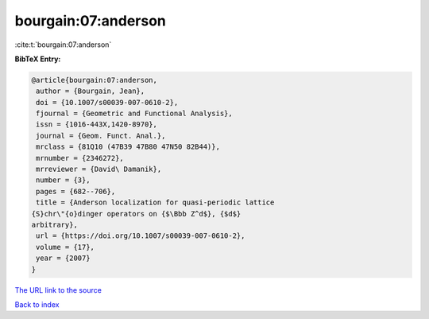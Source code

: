 bourgain:07:anderson
====================

:cite:t:`bourgain:07:anderson`

**BibTeX Entry:**

.. code-block:: bibtex

   @article{bourgain:07:anderson,
    author = {Bourgain, Jean},
    doi = {10.1007/s00039-007-0610-2},
    fjournal = {Geometric and Functional Analysis},
    issn = {1016-443X,1420-8970},
    journal = {Geom. Funct. Anal.},
    mrclass = {81Q10 (47B39 47B80 47N50 82B44)},
    mrnumber = {2346272},
    mrreviewer = {David\ Damanik},
    number = {3},
    pages = {682--706},
    title = {Anderson localization for quasi-periodic lattice
   {S}chr\"{o}dinger operators on {$\Bbb Z^d$}, {$d$}
   arbitrary},
    url = {https://doi.org/10.1007/s00039-007-0610-2},
    volume = {17},
    year = {2007}
   }
`The URL link to the source <ttps://doi.org/10.1007/s00039-007-0610-2}>`_


`Back to index <../By-Cite-Keys.html>`_
